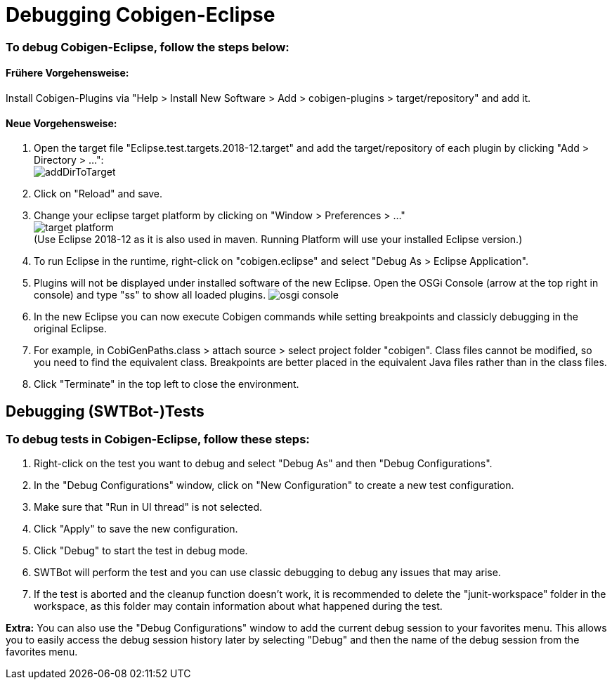 = Debugging Cobigen-Eclipse

=== To debug Cobigen-Eclipse, follow the steps below: ===

==== Frühere Vorgehensweise: ====
Install Cobigen-Plugins via "Help > Install New Software > Add > cobigen-plugins > target/repository" and add it.

==== Neue Vorgehensweise: ====
1. Open the target file "Eclipse.test.targets.2018-12.target" and add the target/repository of each plugin by clicking "Add > Directory > ...": +
image:images/debugging/addDirToTarget.png[]

2. Click on "Reload" and save.

3. Change your eclipse target platform by clicking on "Window > Preferences > ..." +
image:images/debugging/target-platform.png[] +
(Use Eclipse 2018-12 as it is also used in maven. Running Platform will use your installed Eclipse version.)

4. To run Eclipse in the runtime, right-click on "cobigen.eclipse" and select "Debug As > Eclipse Application". +

5. Plugins will not be displayed under installed software of the new Eclipse. Open the OSGi Console (arrow at the top right in console) and type "ss" to show all loaded plugins.
image:images/debugging/osgi-console.png[]

6. In the new Eclipse you can now execute Cobigen commands while setting breakpoints and classicly debugging in the original Eclipse.

7. For example, in CobiGenPaths.class > attach source > select project folder "cobigen". Class files cannot be modified, so you need to find the equivalent class. Breakpoints are better placed in the equivalent Java files rather than in the class files.

8. Click "Terminate" in the top left to close the environment.


== Debugging (SWTBot-)Tests ==

=== To debug tests in Cobigen-Eclipse, follow these steps: ===

1. Right-click on the test you want to debug and select "Debug As" and then "Debug Configurations".

2. In the "Debug Configurations" window, click on "New Configuration" to create a new test configuration.

3. Make sure that "Run in UI thread" is not selected.

4. Click "Apply" to save the new configuration.

5. Click "Debug" to start the test in debug mode.

6. SWTBot will perform the test and you can use classic debugging to debug any issues that may arise.

7. If the test is aborted and the cleanup function doesn't work, it is recommended to delete the "junit-workspace" folder in the workspace, as this folder may contain information about what happened during the test.

*Extra:* You can also use the "Debug Configurations" window to add the current debug session to your favorites menu. This allows you to easily access the debug session history later by selecting "Debug" and then the name of the debug session from the favorites menu.
